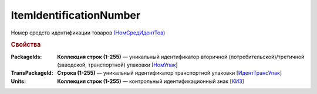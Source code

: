 
ItemIdentificationNumber
========================

Номер средств идентификации товаров `(НомСредИдентТов) <https://normativ.kontur.ru/document?moduleId=1&documentId=328588&rangeId=239778>`_

.. rubric:: Свойства

:PackageIds:
  **Коллекция строк (1-255)** — уникальный идентификатор вторичной (потребительской)/третичной (заводской, транспортной) упаковки [`НомУпак <https://normativ.kontur.ru/document?moduleId=1&documentId=328588&rangeId=239790>`_]

:TransPackageId:
  **Строка (1-255)** — уникальный идентификатор транспортной упаковки [`ИдентТрансУпак <https://normativ.kontur.ru/document?moduleId=1&documentId=328588&rangeId=239787>`_]

:Units:
  **Коллекция строк (1-255)** — контрольный идентификационный знак [`КИЗ <https://normativ.kontur.ru/document?moduleId=1&documentId=328588&rangeId=239789>`_]
